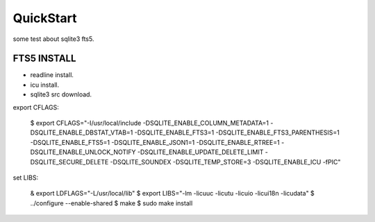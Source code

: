 QuickStart
==========
some test about sqlite3 fts5.

FTS5 INSTALL
------------
+ readline install.
+ icu install.
+ sqlite3 src download.

export CFLAGS:

    $ export CFLAGS="-I/usr/local/include \
    -DSQLITE_ENABLE_COLUMN_METADATA=1 \
    -DSQLITE_ENABLE_DBSTAT_VTAB=1 \
    -DSQLITE_ENABLE_FTS3=1 \
    -DSQLITE_ENABLE_FTS3_PARENTHESIS=1 \
    -DSQLITE_ENABLE_FTS5=1 \
    -DSQLITE_ENABLE_JSON1=1 \
    -DSQLITE_ENABLE_RTREE=1 \
    -DSQLITE_ENABLE_UNLOCK_NOTIFY \
    -DSQLITE_ENABLE_UPDATE_DELETE_LIMIT \
    -DSQLITE_SECURE_DELETE \
    -DSQLITE_SOUNDEX \
    -DSQLITE_TEMP_STORE=3 \
    -DSQLITE_ENABLE_ICU \
    -fPIC"

set LIBS:
    
    & export LDFLAGS="-L/usr/local/lib"
    $ export LIBS="-lm -licuuc -licutu -licuio -licui18n -licudata"
    $ ../configure --enable-shared
    $ make
    $ sudo make install


